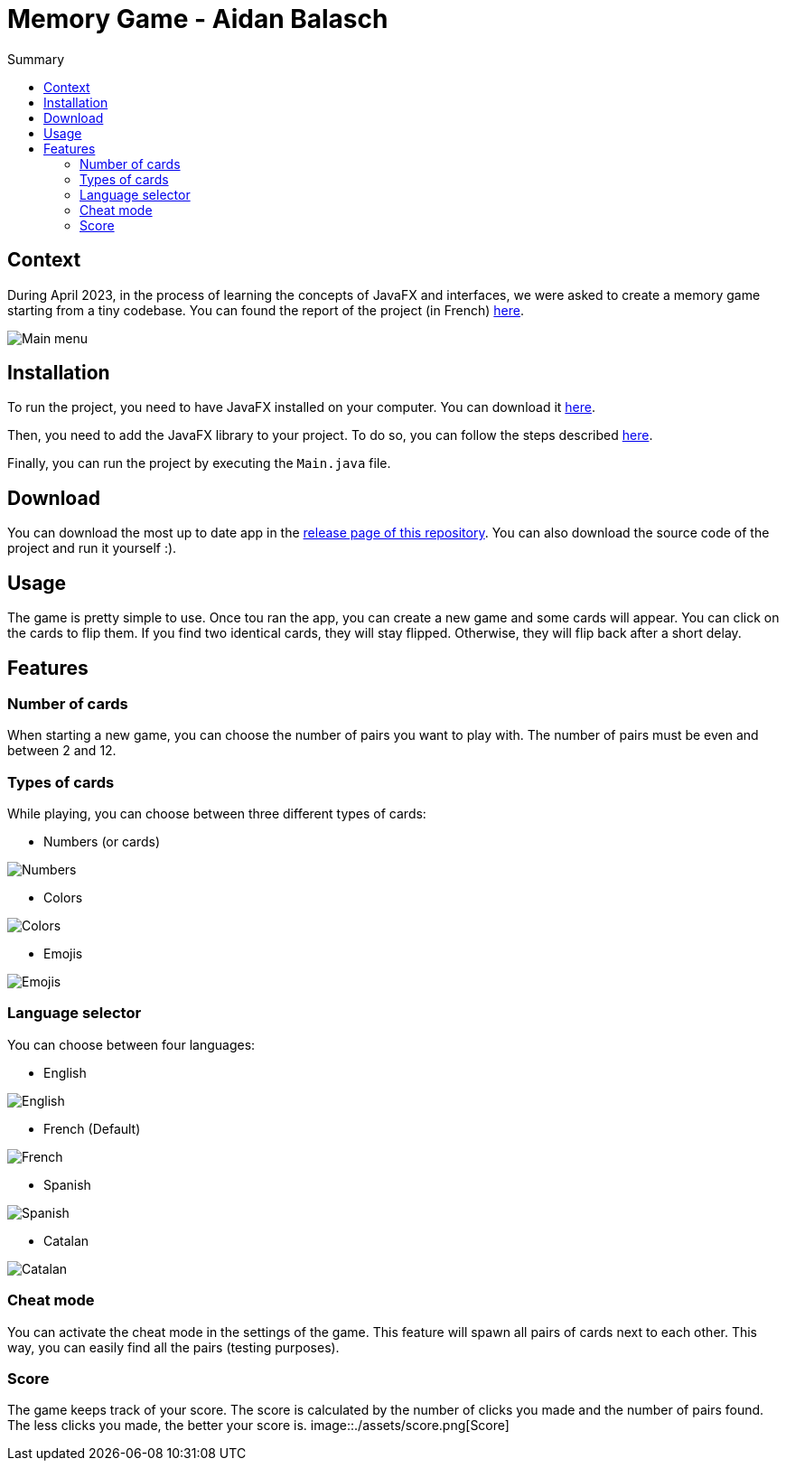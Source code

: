 = Memory Game - Aidan Balasch
:toc:
:toc-title: Summary

:imagesdir: assets

== Context
During April 2023, in the process of learning the concepts of JavaFX and interfaces, we were asked to create a memory game starting from a tiny codebase. You can found the report of the project (in French) https://github.com/AidanBalap/memory-game/blob/main/assets/IHM%20Compte%20Rendu%20-%20Aidan%20Balasch.pdf[here].

image::app_main.png[Main menu]

== Installation
To run the project, you need to have JavaFX installed on your computer. You can download it https://gluonhq.com/products/javafx/[here].

Then, you need to add the JavaFX library to your project. To do so, you can follow the steps described https://openjfx.io/openjfx-docs/#install-javafx[here]. 

Finally, you can run the project by executing the `Main.java` file.

== Download
You can download the most up to date app in the https://github.com/AidanBalap/memory-game/releases[release page of this repository]. You can also download the source code of the project and run it yourself :).

== Usage
The game is pretty simple to use. Once tou ran the app, you can create a new game and some cards will appear. You can click on the cards to flip them. If you find two identical cards, they will stay flipped. Otherwise, they will flip back after a short delay.

== Features
=== Number of cards
When starting a new game, you can choose the number of pairs you want to play with. The number of pairs must be even and between 2 and 12.

=== Types of cards
While playing, you can choose between three different types of cards:

* Numbers (or cards)

image::card_number.png[Numbers]

* Colors

image::card_color.png[Colors]

* Emojis

image::card_emoji.png[Emojis]


=== Language selector
You can choose between four languages:

* English

image::app_en.png[English]

* French (Default)

image::app_fr.png[French]

* Spanish

image::app_es.png[Spanish]

* Catalan 

image::app_cat.png[Catalan]

=== Cheat mode
You can activate the cheat mode in the settings of the game. This feature will spawn all pairs of cards next to each other. This way, you can easily find all the pairs (testing purposes).

=== Score
The game keeps track of your score. The score is calculated by the number of clicks you made and the number of pairs found. The less clicks you made, the better your score is.
image::./assets/score.png[Score]

